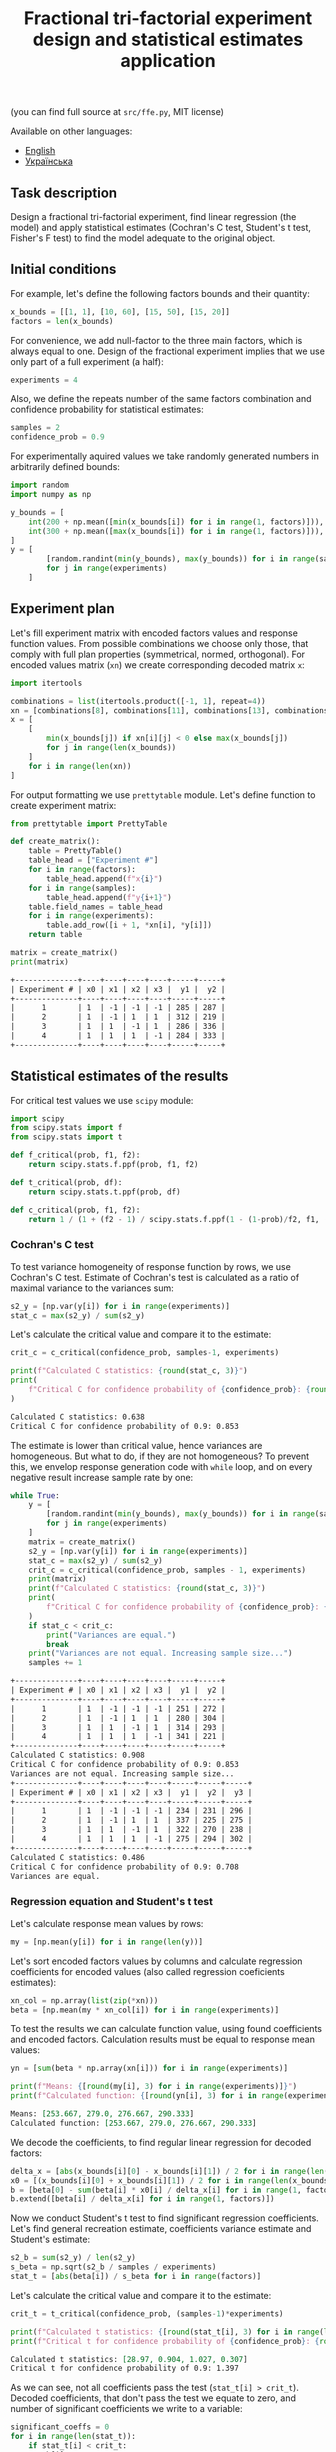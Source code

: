 #+TITLE: Fractional tri-factorial experiment design and statistical estimates application

(you can find full source at =src/ffe.py=, MIT license)

Available on other languages:
- [[file:README.org][English]]
- [[file:README.ua.org][Українська]]

** Task description
Design a fractional tri-factorial experiment, find linear regression (the model) and
apply statistical estimates (Cochran's C test, Student's t test, Fisher's F test)
to find the model adequate to the original object.

** Initial conditions
For example, let's define the following factors bounds and their quantity:
#+BEGIN_SRC python :session ffe
x_bounds = [[1, 1], [10, 60], [15, 50], [15, 20]]
factors = len(x_bounds)
#+END_SRC

For convenience, we add null-factor to the three main factors, which is always equal to one.
Design of the fractional experiment implies that we use only part of a full experiment (a half):
#+BEGIN_SRC python :session ffe
experiments = 4
#+END_SRC

Also, we define the repeats number of the same factors combination and confidence probability
for statistical estimates:
#+BEGIN_SRC python :session ffe
samples = 2
confidence_prob = 0.9
#+END_SRC

For experimentally aquired values we take randomly generated numbers in arbitrarily
defined bounds:
#+BEGIN_SRC python :session ffe
import random
import numpy as np

y_bounds = [
    int(200 + np.mean([min(x_bounds[i]) for i in range(1, factors)])),
    int(300 + np.mean([max(x_bounds[i]) for i in range(1, factors)])),
]
y = [
        [random.randint(min(y_bounds), max(y_bounds)) for i in range(samples)]
        for j in range(experiments)
    ]
#+END_SRC

** Experiment plan
Let's fill experiment matrix with encoded factors values and response function values. From possible combinations
we choose only those, that comply with full plan properties (symmetrical, normed, orthogonal).
For encoded values matrix (=xn=) we create corresponding decoded matrix =x=:
#+BEGIN_SRC python :session ffe
import itertools

combinations = list(itertools.product([-1, 1], repeat=4))
xn = [combinations[8], combinations[11], combinations[13], combinations[14]]
x = [
    [
        min(x_bounds[j]) if xn[i][j] < 0 else max(x_bounds[j])
        for j in range(len(x_bounds))
    ]
    for i in range(len(xn))
]
#+END_SRC

For output formatting we use =prettytable= module. Let's define function to create experiment matrix:
#+BEGIN_SRC python :results output org :session ffe :exports both
from prettytable import PrettyTable

def create_matrix():
    table = PrettyTable()
    table_head = ["Experiment #"]
    for i in range(factors):
        table_head.append(f"x{i}")
    for i in range(samples):
        table_head.append(f"y{i+1}")
    table.field_names = table_head
    for i in range(experiments):
        table.add_row([i + 1, *xn[i], *y[i]])
    return table

matrix = create_matrix()
print(matrix)
#+END_SRC

#+RESULTS:
#+begin_src org
+--------------+----+----+----+----+-----+-----+
| Experiment # | x0 | x1 | x2 | x3 |  y1 |  y2 |
+--------------+----+----+----+----+-----+-----+
|      1       | 1  | -1 | -1 | -1 | 285 | 287 |
|      2       | 1  | -1 | 1  | 1  | 312 | 219 |
|      3       | 1  | 1  | -1 | 1  | 286 | 336 |
|      4       | 1  | 1  | 1  | -1 | 284 | 333 |
+--------------+----+----+----+----+-----+-----+
#+end_src

** Statistical estimates of the results
For critical test values we use =scipy= module:
#+BEGIN_SRC python :session ffe
import scipy
from scipy.stats import f
from scipy.stats import t

def f_critical(prob, f1, f2):
    return scipy.stats.f.ppf(prob, f1, f2)

def t_critical(prob, df):
    return scipy.stats.t.ppf(prob, df)

def c_critical(prob, f1, f2):
    return 1 / (1 + (f2 - 1) / scipy.stats.f.ppf(1 - (1-prob)/f2, f1, (f2 - 1)*f1) )
#+END_SRC

*** Cochran's C test
To test variance homogeneity of response function by rows, we use Cochran's C test. Estimate of Cochran's test
is calculated as a ratio of maximal variance to the variances sum:
#+BEGIN_SRC python :session ffe
s2_y = [np.var(y[i]) for i in range(experiments)]
stat_c = max(s2_y) / sum(s2_y)
#+END_SRC

Let's calculate the critical value and compare it to the estimate:
#+BEGIN_SRC python :results output org :session ffe :exports both
crit_c = c_critical(confidence_prob, samples-1, experiments)

print(f"Calculated C statistics: {round(stat_c, 3)}")
print(
    f"Critical C for confidence probability of {confidence_prob}: {round(crit_c, 3)}"
)
#+END_SRC

#+RESULTS:
#+begin_src org
Calculated C statistics: 0.638
Critical C for confidence probability of 0.9: 0.853
#+end_src

The estimate is lower than critical value, hence variances are homogeneous. But what to do, if they
are not homogeneous? To prevent this, we envelop response generation code with =while= loop,
and on every negative result increase sample rate by one:
#+BEGIN_SRC python :results output org :session ffe :exports both
while True:
    y = [
        [random.randint(min(y_bounds), max(y_bounds)) for i in range(samples)]
        for j in range(experiments)
    ]
    matrix = create_matrix()
    s2_y = [np.var(y[i]) for i in range(experiments)]
    stat_c = max(s2_y) / sum(s2_y)
    crit_c = c_critical(confidence_prob, samples - 1, experiments)
    print(matrix)
    print(f"Calculated C statistics: {round(stat_c, 3)}")
    print(
        f"Critical C for confidence probability of {confidence_prob}: {round(crit_c, 3)}"
    )
    if stat_c < crit_c:
        print("Variances are equal.")
        break
    print("Variances are not equal. Increasing sample size...")
    samples += 1
#+END_SRC

#+RESULTS:
#+begin_src org
+--------------+----+----+----+----+-----+-----+
| Experiment # | x0 | x1 | x2 | x3 |  y1 |  y2 |
+--------------+----+----+----+----+-----+-----+
|      1       | 1  | -1 | -1 | -1 | 251 | 272 |
|      2       | 1  | -1 | 1  | 1  | 280 | 304 |
|      3       | 1  | 1  | -1 | 1  | 314 | 293 |
|      4       | 1  | 1  | 1  | -1 | 341 | 221 |
+--------------+----+----+----+----+-----+-----+
Calculated C statistics: 0.908
Critical C for confidence probability of 0.9: 0.853
Variances are not equal. Increasing sample size...
+--------------+----+----+----+----+-----+-----+-----+
| Experiment # | x0 | x1 | x2 | x3 |  y1 |  y2 |  y3 |
+--------------+----+----+----+----+-----+-----+-----+
|      1       | 1  | -1 | -1 | -1 | 234 | 231 | 296 |
|      2       | 1  | -1 | 1  | 1  | 337 | 225 | 275 |
|      3       | 1  | 1  | -1 | 1  | 322 | 270 | 238 |
|      4       | 1  | 1  | 1  | -1 | 275 | 294 | 302 |
+--------------+----+----+----+----+-----+-----+-----+
Calculated C statistics: 0.486
Critical C for confidence probability of 0.9: 0.708
Variances are equal.
#+end_src

*** Regression equation and Student's t test
Let's calculate response mean values by rows:
#+BEGIN_SRC python :session ffe
my = [np.mean(y[i]) for i in range(len(y))]
#+END_SRC

Let's sort encoded factors values by columns and calculate regression coefficients for
encoded values (also called regression coeficients estimates):
#+BEGIN_SRC python :session ffe
xn_col = np.array(list(zip(*xn)))
beta = [np.mean(my * xn_col[i]) for i in range(experiments)]
#+END_SRC

To test the results we can calculate function value, using found coefficients and encoded factors.
Calculation results must be equal to response mean values:
#+BEGIN_SRC python :results output org :session ffe :exports both
yn = [sum(beta * np.array(xn[i])) for i in range(experiments)]

print(f"Means: {[round(my[i], 3) for i in range(experiments)]}")
print(f"Calculated function: {[round(yn[i], 3) for i in range(experiments)]}")
#+END_SRC

#+RESULTS:
#+begin_src org
Means: [253.667, 279.0, 276.667, 290.333]
Calculated function: [253.667, 279.0, 276.667, 290.333]
#+end_src

We decode the coefficients, to find regular linear regression for decoded factors:
#+BEGIN_SRC python :session ffe
delta_x = [abs(x_bounds[i][0] - x_bounds[i][1]) / 2 for i in range(len(x_bounds))]
x0 = [(x_bounds[i][0] + x_bounds[i][1]) / 2 for i in range(len(x_bounds))]
b = [beta[0] - sum(beta[i] * x0[i] / delta_x[i] for i in range(1, factors))]
b.extend([beta[i] / delta_x[i] for i in range(1, factors)])
#+END_SRC

Now we conduct Student's t test to find significant regression coefficients.
Let's find general recreation estimate, coefficients variance estimate and
Student's estimate:
#+BEGIN_SRC python :session ffe
s2_b = sum(s2_y) / len(s2_y)
s_beta = np.sqrt(s2_b / samples / experiments)
stat_t = [abs(beta[i]) / s_beta for i in range(factors)]
#+END_SRC

Let's calculate the critical value and compare it to the estimate:
#+BEGIN_SRC python :results output org :session ffe :exports both
crit_t = t_critical(confidence_prob, (samples-1)*experiments)

print(f"Calculated t statistics: {[round(stat_t[i], 3) for i in range(len(stat_t))]}")
print(f"Critical t for confidence probability of {confidence_prob}: {round(crit_t, 3)}")
#+END_SRC

#+RESULTS:
#+begin_src org
Calculated t statistics: [28.97, 0.904, 1.027, 0.307]
Critical t for confidence probability of 0.9: 1.397
#+end_src

As we can see, not all coefficients pass the test (=stat_t[i] > crit_t=).
Decoded coefficients, that don't pass the test we equate to zero, and
number of significant coefficients we write to a variable:
#+BEGIN_SRC python :results output org :session ffe :exports both
significant_coeffs = 0
for i in range(len(stat_t)):
    if stat_t[i] < crit_t:
        b[i] = 0
        significant_coeffs += 1

print(f"Regression coefficients: {[round(b[i], 3) for i in range(len(b))]}")
#+END_SRC

#+RESULTS:
#+begin_src org
Regression coefficients: [224.376, 0, 0, 0]
#+end_src

*** Fisher's F test
First, we calculate function values for found regression equation:
#+BEGIN_SRC python :results output org :session ffe :exports both
y_calc = [sum((b * np.array(x))[i]) for i in range(experiments)]

print(
    f"Calculated values of model: {[round(y_calc[i], 3) for i in range(len(y_calc))]}"
)
#+END_SRC

#+RESULTS:
#+begin_src org
Calculated values of model: [224.376, 224.376, 224.376, 224.376]
#+end_src

Let's calculate adequate model variance and find Fisher's estimate, which equals to ratio of
adequate model variance to recreation variance:
#+BEGIN_SRC python :session ffe
s2_adeq = (
    samples
    / (experiments - significant_coeffs)
    * sum([(y_calc[i] - my[i]) ** 2 for i in range(experiments)])
)
stat_f = s2_adeq / s2_b
#+END_SRC

Let's calculate the critical value and compare it to the estimate:
#+BEGIN_SRC python :results output org :session ffe :exports both
crit_f = f_critical(confidence_prob, (samples-1)*experiments, experiments - significant_coeffs)

print(f"Calculated F statistics: {round(stat_f, 3)}")
print(f"Critical F for confidence probability of {confidence_prob}: {round(crit_f, 3)}")
#+END_SRC

#+RESULTS:
#+begin_src org
Calculated F statistics: 30.332
Critical F for confidence probability of 0.9: 59.439
#+end_src

The estimate is lower than critical value, thus the model is adequate to the original.

